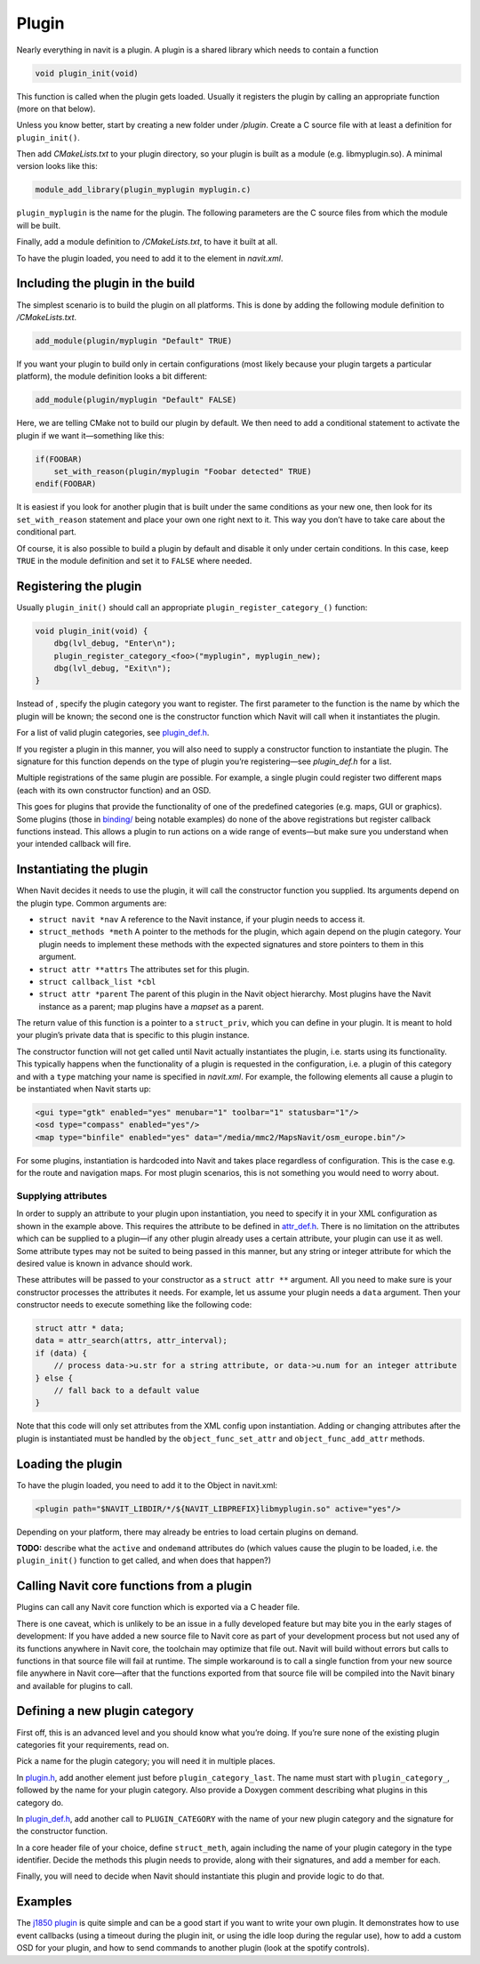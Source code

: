Plugin
======

Nearly everything in navit is a plugin. A plugin is a shared library
which needs to contain a function

.. code:: c

   void plugin_init(void)

This function is called when the plugin gets loaded. Usually it
registers the plugin by calling an appropriate function (more on that
below).

Unless you know better, start by creating a new folder under */plugin*.
Create a C source file with at least a definition for ``plugin_init()``.

Then add *CMakeLists.txt* to your plugin directory, so your plugin is
built as a module (e.g. libmyplugin.so). A minimal version looks like
this:

.. code:: bash

   module_add_library(plugin_myplugin myplugin.c)

``plugin_myplugin`` is the name for the plugin. The following parameters
are the C source files from which the module will be built.

Finally, add a module definition to */CMakeLists.txt*, to have it built
at all.

To have the plugin loaded, you need to add it to the element in
*navit.xml*.

.. _including_the_plugin_in_the_build:

Including the plugin in the build
---------------------------------

The simplest scenario is to build the plugin on all platforms. This is
done by adding the following module definition to */CMakeLists.txt*.

.. code:: bash

   add_module(plugin/myplugin "Default" TRUE)

If you want your plugin to build only in certain configurations (most
likely because your plugin targets a particular platform), the module
definition looks a bit different:

.. code:: bash

   add_module(plugin/myplugin "Default" FALSE)

Here, we are telling CMake not to build our plugin by default. We then
need to add a conditional statement to activate the plugin if we want
it—something like this:

.. code:: bash

   if(FOOBAR)
       set_with_reason(plugin/myplugin "Foobar detected" TRUE)
   endif(FOOBAR)

It is easiest if you look for another plugin that is built under the
same conditions as your new one, then look for its ``set_with_reason``
statement and place your own one right next to it. This way you don’t
have to take care about the conditional part.

Of course, it is also possible to build a plugin by default and disable
it only under certain conditions. In this case, keep ``TRUE`` in the
module definition and set it to ``FALSE`` where needed.

.. _registering_the_plugin:

Registering the plugin
----------------------

Usually ``plugin_init()`` should call an appropriate
``plugin_register_category_``\ \ ``()`` function:

.. code:: c

   void plugin_init(void) {
       dbg(lvl_debug, "Enter\n");
       plugin_register_category_<foo>("myplugin", myplugin_new);
       dbg(lvl_debug, "Exit\n");
   }

Instead of , specify the plugin category you want to register. The first
parameter to the function is the name by which the plugin will be known;
the second one is the constructor function which Navit will call when it
instantiates the plugin.

For a list of valid plugin categories, see
`plugin_def.h <https://github.com/navit-gps/navit/blob/trunk/navit/plugin_def.h>`__.

If you register a plugin in this manner, you will also need to supply a
constructor function to instantiate the plugin. The signature for this
function depends on the type of plugin you’re registering—see
*plugin_def.h* for a list.

Multiple registrations of the same plugin are possible. For example, a
single plugin could register two different maps (each with its own
constructor function) and an OSD.

This goes for plugins that provide the functionality of one of the
predefined categories (e.g. maps, GUI or graphics). Some plugins (those
in
`binding/ <https://github.com/navit-gps/navit/tree/trunk/navit/binding>`__
being notable examples) do none of the above registrations but register
callback functions instead. This allows a plugin to run actions on a
wide range of events—but make sure you understand when your intended
callback will fire.

.. _instantiating_the_plugin:

Instantiating the plugin
------------------------

When Navit decides it needs to use the plugin, it will call the
constructor function you supplied. Its arguments depend on the plugin
type. Common arguments are:

-  ``struct navit *nav`` A reference to the Navit instance, if your
   plugin needs to access it.
-  ``struct``\ \ ``_methods *meth`` A pointer to the methods for the
   plugin, which again depend on the plugin category. Your plugin needs
   to implement these methods with the expected signatures and store
   pointers to them in this argument.
-  ``struct attr **attrs`` The attributes set for this plugin.
-  ``struct callback_list *cbl``
-  ``struct attr *parent`` The parent of this plugin in the Navit object
   hierarchy. Most plugins have the Navit instance as a parent; map
   plugins have a *mapset* as a parent.

The return value of this function is a pointer to a
``struct``\ \ ``_priv``, which you can define in your plugin. It is
meant to hold your plugin’s private data that is specific to this plugin
instance.

The constructor function will not get called until Navit actually
instantiates the plugin, i.e. starts using its functionality. This
typically happens when the functionality of a plugin is requested in the
configuration, i.e. a plugin of this category and with a ``type``
matching your name is specified in *navit.xml*. For example, the
following elements all cause a plugin to be instantiated when Navit
starts up:

.. code:: xml

   <gui type="gtk" enabled="yes" menubar="1" toolbar="1" statusbar="1"/>
   <osd type="compass" enabled="yes"/>
   <map type="binfile" enabled="yes" data="/media/mmc2/MapsNavit/osm_europe.bin"/>

For some plugins, instantiation is hardcoded into Navit and takes place
regardless of configuration. This is the case e.g. for the route and
navigation maps. For most plugin scenarios, this is not something you
would need to worry about.

.. _supplying_attributes:

Supplying attributes
~~~~~~~~~~~~~~~~~~~~

In order to supply an attribute to your plugin upon instantiation, you
need to specify it in your XML configuration as shown in the example
above. This requires the attribute to be defined in
`attr_def.h <https://github.com/navit-gps/navit/blob/trunk/navit/attr_def.h>`__.
There is no limitation on the attributes which can be supplied to a
plugin—if any other plugin already uses a certain attribute, your plugin
can use it as well. Some attribute types may not be suited to being
passed in this manner, but any string or integer attribute for which the
desired value is known in advance should work.

These attributes will be passed to your constructor as a
``struct attr **`` argument. All you need to make sure is your
constructor processes the attributes it needs. For example, let us
assume your plugin needs a ``data`` argument. Then your constructor
needs to execute something like the following code:

.. code:: C

   struct attr * data;
   data = attr_search(attrs, attr_interval);
   if (data) {
       // process data->u.str for a string attribute, or data->u.num for an integer attribute
   } else {
       // fall back to a default value
   }

Note that this code will only set attributes from the XML config upon
instantiation. Adding or changing attributes after the plugin is
instantiated must be handled by the ``object_func_set_attr`` and
``object_func_add_attr`` methods.

.. _loading_the_plugin:

Loading the plugin
------------------

To have the plugin loaded, you need to add it to the Object in
navit.xml:

.. code:: xml

   <plugin path="$NAVIT_LIBDIR/*/${NAVIT_LIBPREFIX}libmyplugin.so" active="yes"/>

Depending on your platform, there may already be entries to load certain
plugins on demand.

**TODO:** describe what the ``active`` and ``ondemand`` attributes do
(which values cause the plugin to be loaded, i.e. the ``plugin_init()``
function to get called, and when does that happen?)

.. _calling_navit_core_functions_from_a_plugin:

Calling Navit core functions from a plugin
------------------------------------------

Plugins can call any Navit core function which is exported via a C
header file.

There is one caveat, which is unlikely to be an issue in a fully
developed feature but may bite you in the early stages of development:
If you have added a new source file to Navit core as part of your
development process but not used any of its functions anywhere in Navit
core, the toolchain may optimize that file out. Navit will build without
errors but calls to functions in that source file will fail at runtime.
The simple workaround is to call a single function from your new source
file anywhere in Navit core—after that the functions exported from that
source file will be compiled into the Navit binary and available for
plugins to call.

.. _defining_a_new_plugin_category:

Defining a new plugin category
------------------------------

First off, this is an advanced level and you should know what you’re
doing. If you’re sure none of the existing plugin categories fit your
requirements, read on.

Pick a name for the plugin category; you will need it in multiple
places.

In
`plugin.h <https://github.com/navit-gps/navit/blob/trunk/navit/plugin.h>`__,
add another element just before ``plugin_category_last``. The name must
start with ``plugin_category_``, followed by the name for your plugin
category. Also provide a Doxygen comment describing what plugins in this
category do.

In
`plugin_def.h <https://github.com/navit-gps/navit/blob/trunk/navit/plugin_def.h>`__,
add another call to ``PLUGIN_CATEGORY`` with the name of your new plugin
category and the signature for the constructor function.

In a core header file of your choice, define ``struct``\ \ ``_meth``,
again including the name of your plugin category in the type identifier.
Decide the methods this plugin needs to provide, along with their
signatures, and add a member for each.

Finally, you will need to decide when Navit should instantiate this
plugin and provide logic to do that.

Examples
--------

The `j1850
plugin <https://github.com/navit-gps/navit/blob/trunk/navit/plugin/j1850/j1850.c>`__
is quite simple and can be a good start if you want to write your own
plugin. It demonstrates how to use event callbacks (using a timeout
during the plugin init, or using the idle loop during the regular use),
how to add a custom OSD for your plugin, and how to send commands to
another plugin (look at the spotify controls).
